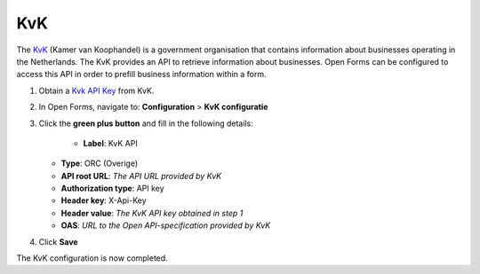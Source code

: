 .. _configuration_prefill_kvk:

===
KvK
===

The `KvK`_ (Kamer van Koophandel) is a government organisation that contains information about
businesses operating in the Netherlands.  The KvK provides an API to retrieve information
about businesses.  Open Forms can be configured to access this API in order to prefill
business information within a form.

1. Obtain a `Kvk API Key`_ from KvK.
2. In Open Forms, navigate to: **Configuration** > **KvK configuratie**
3. Click the **green plus button** and fill in the following details:

    * **Label**: KvK API
   * **Type**: ORC (Overige)
   * **API root URL**: *The API URL provided by KvK*
   * **Authorization type**: API key
   * **Header key**: X-Api-Key
   * **Header value**: *The KvK API key obtained in step 1*
   * **OAS**: *URL to the Open API-specification provided by KvK*

4. Click **Save**

The KvK configuration is now completed.


.. _`KvK`: https://www.kvk.nl/
.. _`KvK API key`: https://developers.kvk.nl/
